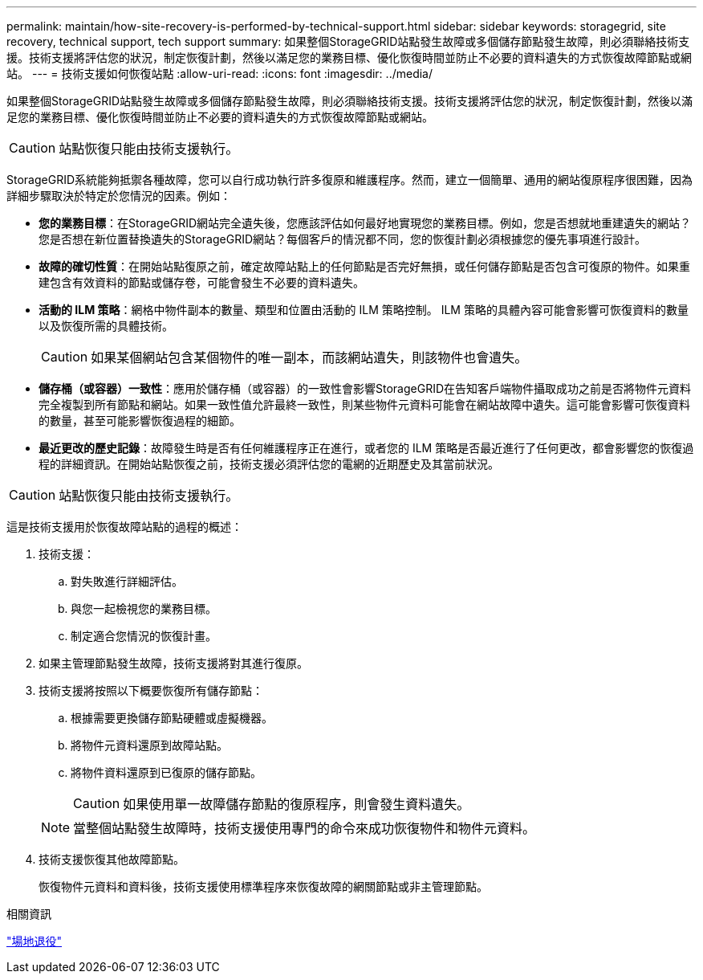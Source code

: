 ---
permalink: maintain/how-site-recovery-is-performed-by-technical-support.html 
sidebar: sidebar 
keywords: storagegrid, site recovery, technical support, tech support 
summary: 如果整個StorageGRID站點發生故障或多個儲存節點發生故障，則必須聯絡技術支援。技術支援將評估您的狀況，制定恢復計劃，然後以滿足您的業務目標、優化恢復時間並防止不必要的資料遺失的方式恢復故障節點或網站。 
---
= 技術支援如何恢復站點
:allow-uri-read: 
:icons: font
:imagesdir: ../media/


[role="lead"]
如果整個StorageGRID站點發生故障或多個儲存節點發生故障，則必須聯絡技術支援。技術支援將評估您的狀況，制定恢復計劃，然後以滿足您的業務目標、優化恢復時間並防止不必要的資料遺失的方式恢復故障節點或網站。


CAUTION: 站點恢復只能由技術支援執行。

StorageGRID系統能夠抵禦各種故障，您可以自行成功執行許​​多復原和維護程序。然而，建立一個簡單、通用的網站復原程序很困難，因為詳細步驟取決於特定於您情況的因素。例如：

* *您的業務目標*：在StorageGRID網站完全遺失後，您應該評估如何最好地實現您的業務目標。例如，您是否想就地重建遺失的網站？您是否想在新位置替換遺失的StorageGRID網站？每個客戶的情況都不同，您的恢復計劃必須根據您的優先事項進行設計。
* *故障的確切性質*：在開始站點復原之前，確定故障站點上的任何節點是否完好無損，或任何儲存節點是否包含可復原的物件。如果重建包含有效資料的節點或儲存卷，可能會發生不必要的資料遺失。
* *活動的 ILM 策略*：網格中物件副本的數量、類型和位置由活動的 ILM 策略控制。  ILM 策略的具體內容可能會影響可恢復資料的數量以及恢復所需的具體技術。
+

CAUTION: 如果某個網站包含某個物件的唯一副本，而該網站遺失，則該物件也會遺失。

* *儲存桶（或容器）一致性*：應用於儲存桶（或容器）的一致性會影響StorageGRID在告知客戶端物件攝取成功之前是否將物件元資料完全複製到所有節點和網站。如果一致性值允許最終一致性，則某些物件元資料可能會在網站故障中遺失。這可能會影響可恢復資料的數量，甚至可能影響恢復過程的細節。
* *最近更改的歷史記錄*：故障發生時是否有任何維護程序正在進行，或者您的 ILM 策略是否最近進行了任何更改，都會影響您的恢復過程的詳細資訊。在開始站點恢復之前，技術支援必須評估您的電網的近期歷史及其當前狀況。



CAUTION: 站點恢復只能由技術支援執行。

這是技術支援用於恢復故障站點的過程的概述：

. 技術支援：
+
.. 對失敗進行詳細評估。
.. 與您一起檢視您的業務目標。
.. 制定適合您情況的恢復計畫。


. 如果主管理節點發生故障，技術支援將對其進行復原。
. 技術支援將按照以下概要恢復所有儲存節點：
+
.. 根據需要更換儲存節點硬體或虛擬機器。
.. 將物件元資料還原到故障站點。
.. 將物件資料還原到已復原的儲存節點。
+

CAUTION: 如果使用單一故障儲存節點的復原程序，則會發生資料遺失。

+

NOTE: 當整個站點發生故障時，技術支援使用專門的命令來成功恢復物件和物件元資料。



. 技術支援恢復其他故障節點。
+
恢復物件元資料和資料後，技術支援使用標準程序來恢復故障的網關節點或非主管理節點。



.相關資訊
link:site-decommissioning.html["場地退役"]
